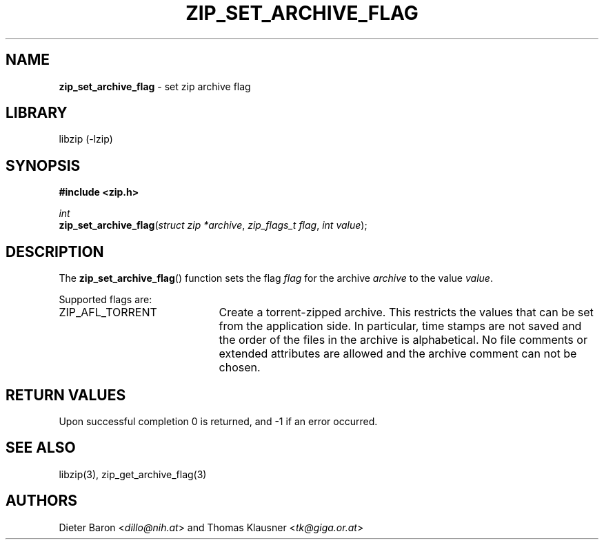 .TH "ZIP_SET_ARCHIVE_FLAG" "3" "July 22, 2012" "NiH" "Library Functions Manual"
.nh
.if n .ad l
.SH "NAME"
\fBzip_set_archive_flag\fR
\- set zip archive flag
.SH "LIBRARY"
libzip (-lzip)
.SH "SYNOPSIS"
\fB#include <zip.h>\fR
.sp
\fIint\fR
.br
\fBzip_set_archive_flag\fR(\fIstruct zip *archive\fR,\ \fIzip_flags_t flag\fR,\ \fIint value\fR);
.SH "DESCRIPTION"
The
\fBzip_set_archive_flag\fR()
function sets the flag
\fIflag\fR
for the archive
\fIarchive\fR
to the value
\fIvalue\fR.
.PP
Supported flags are:
.TP 21n
\fRZIP_AFL_TORRENT\fR
Create a torrent-zipped archive.
This restricts the values that can be set from the application side.
In particular, time stamps are not saved and the order of the files in
the archive is alphabetical.
No file comments or extended attributes are allowed and the archive
comment can not be chosen.
.SH "RETURN VALUES"
Upon successful completion 0 is returned, and \-1 if an error
occurred.
.SH "SEE ALSO"
libzip(3),
zip_get_archive_flag(3)
.SH "AUTHORS"
Dieter Baron <\fIdillo@nih.at\fR>
and
Thomas Klausner <\fItk@giga.or.at\fR>
